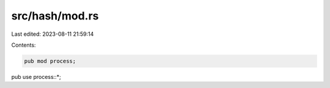 src/hash/mod.rs
===============

Last edited: 2023-08-11 21:59:14

Contents:

.. code-block:: rs

    pub mod process;
pub use process::*;


